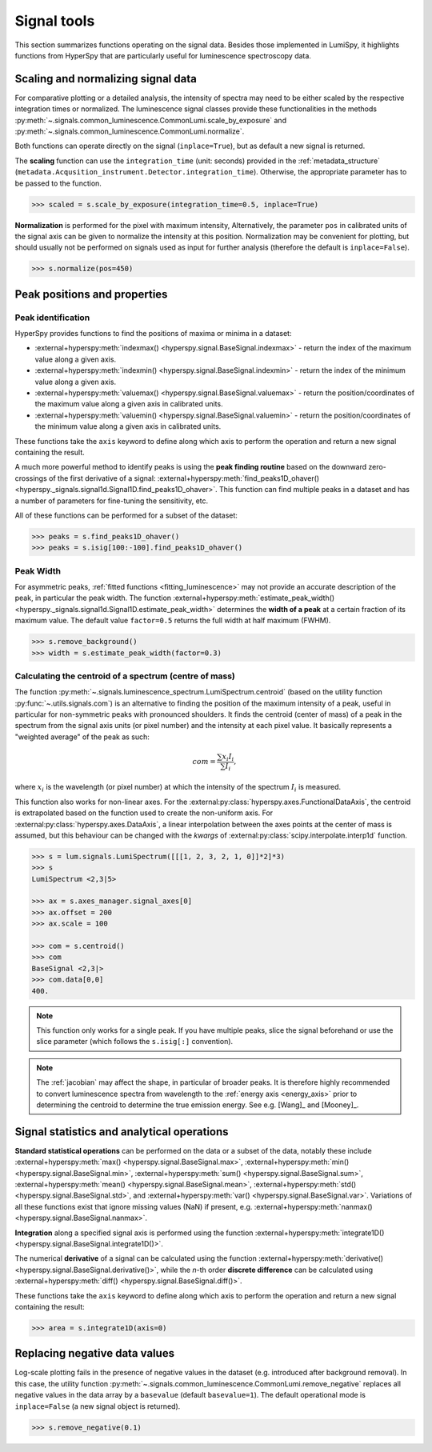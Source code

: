 .. _signal_tools:

Signal tools
************

This section summarizes functions operating on the signal data. Besides those
implemented in LumiSpy, it highlights functions from HyperSpy that are
particularly useful for luminescence spectroscopy data.


.. _scale_normalize:

Scaling and normalizing signal data
===================================

For comparative plotting or a detailed analysis, the intensity of spectra may
need to be either scaled by the respective integration times or
normalized. The luminescence signal classes provide these functionalities in the
methods :py:meth:`~.signals.common_luminescence.CommonLumi.scale_by_exposure` and 
:py:meth:`~.signals.common_luminescence.CommonLumi.normalize`.

Both functions can operate directly on the signal (``inplace=True``), but as default
a new signal is returned.

The **scaling** function can use the ``integration_time`` (unit: seconds) provided in the
:ref:`metadata_structure` (``metadata.Acqusition_instrument.Detector.integration_time``).
Otherwise, the appropriate parameter has to be passed to the function.

.. code-block:: python

    >>> scaled = s.scale_by_exposure(integration_time=0.5, inplace=True)

**Normalization** is performed for the pixel with maximum intensity, Alternatively,
the parameter ``pos`` in calibrated units of the signal axis can be given to
normalize the intensity at this position. Normalization may be convenient for
plotting, but should usually not be performed on signals used as input for further
analysis (therefore the default is ``inplace=False``). 

.. code-block:: python

    >>> s.normalize(pos=450)

.. _peak_props:

Peak positions and properties
=============================

.. _find_peaks:

Peak identification
-------------------

HyperSpy provides functions to find the positions of maxima or minima in a
dataset:

- :external+hyperspy:meth:`indexmax() <hyperspy.signal.BaseSignal.indexmax>` - 
  return the index of the maximum value along a given axis.
- :external+hyperspy:meth:`indexmin() <hyperspy.signal.BaseSignal.indexmin>` - 
  return the index of the minimum value along a given axis.
- :external+hyperspy:meth:`valuemax() <hyperspy.signal.BaseSignal.valuemax>` - 
  return the position/coordinates of the maximum value along a given axis in
  calibrated units.
- :external+hyperspy:meth:`valuemin() <hyperspy.signal.BaseSignal.valuemin>` - 
  return the position/coordinates of the minimum value along a given axis in
  calibrated units.

These functions take the ``axis`` keyword to define along which axis to perform
the operation and return a new signal containing the result.

A much more powerful method to identify peaks is using the **peak finding routine**
based on the downward zero-crossings of the first derivative of a signal:
:external+hyperspy:meth:`find_peaks1D_ohaver() <hyperspy._signals.signal1d.Signal1D.find_peaks1D_ohaver>`.
This function can find multiple peaks in a dataset and has a number of parameters
for fine-tuning the sensitivity, etc.

All of these functions can be performed for a subset of the dataset:

.. code-block:: python

    >>> peaks = s.find_peaks1D_ohaver()
    >>> peaks = s.isig[100:-100].find_peaks1D_ohaver()

.. _peak_width:

Peak Width
----------

For asymmetric peaks, :ref:`fitted functions <fitting_luminescence>` may not provide
an accurate description of the peak, in particular the peak width. The function
:external+hyperspy:meth:`estimate_peak_width() <hyperspy._signals.signal1d.Signal1D.estimate_peak_width>`
determines the **width of a peak** at a certain fraction of its maximum value. The
default value ``factor=0.5`` returns the full width at half maximum (FWHM).

.. code-block:: python

    >>> s.remove_background()
    >>> width = s.estimate_peak_width(factor=0.3)


.. _centroid:

Calculating the centroid of a spectrum (centre of mass)
-------------------------------------------------------


The function :py:meth:`~.signals.luminescence_spectrum.LumiSpectrum.centroid`
(based on the utility function :py:func:`~.utils.signals.com`) is an alternative to
finding the position of the maximum intensity of a peak, useful in particular for
non-symmetric peaks with pronounced shoulders.
It finds the centroid (center of mass) of a peak in the spectrum from the signal axis
units (or pixel number) and the intensity at each pixel value. It basically represents a
"weighted average" of the peak as such:

.. math::

    com = \frac{\sum{x_i I_i}}{\sum{I_i}},

where :math:`x_i` is the wavelength (or pixel number) at which the
intensity of the spectrum :math:`I_i` is measured.

This function also works for non-linear axes. For the
:external:py:class:`hyperspy.axes.FunctionalDataAxis`, the centroid is extrapolated
based on the function used to create the non-uniform axis. For
:external:py:class:`hyperspy.axes.DataAxis`, a linear interpolation between the
axes points at the center of mass is assumed, but this behaviour can be changed
with the `kwargs` of :external:py:class:`scipy.interpolate.interp1d` function.

.. code-block:: python

    >>> s = lum.signals.LumiSpectrum([[[1, 2, 3, 2, 1, 0]]*2]*3)
    >>> s
    LumiSpectrum <2,3|5>

    >>> ax = s.axes_manager.signal_axes[0]
    >>> ax.offset = 200
    >>> ax.scale = 100

    >>> com = s.centroid()
    >>> com
    BaseSignal <2,3|>
    >>> com.data[0,0] 
    400.

.. Note::

    This function only works for a single peak. If you have multiple peaks,
    slice the signal beforehand or use the slice parameter (which follows the
    ``s.isig[:]`` convention).

.. Note::

    The :ref:`jacobian` may affect the shape, in particular of broader peaks.
    It is therefore highly recommended to convert luminescence spectra from
    wavelength to the :ref:`energy axis <energy_axis>` prior to determining
    the centroid to determine the true emission energy.
    See e.g. [Wang]_ and [Mooney]_.

Signal statistics and analytical operations
===========================================

**Standard statistical operations** can be performed on the data or a subset of the
data, notably these include 
:external+hyperspy:meth:`max() <hyperspy.signal.BaseSignal.max>`,
:external+hyperspy:meth:`min() <hyperspy.signal.BaseSignal.min>`,
:external+hyperspy:meth:`sum() <hyperspy.signal.BaseSignal.sum>`,
:external+hyperspy:meth:`mean() <hyperspy.signal.BaseSignal.mean>`,
:external+hyperspy:meth:`std() <hyperspy.signal.BaseSignal.std>`, and
:external+hyperspy:meth:`var() <hyperspy.signal.BaseSignal.var>`. Variations of
all these functions exist that ignore missing values (NaN) if present, e.g.
:external+hyperspy:meth:`nanmax() <hyperspy.signal.BaseSignal.nanmax>`.

**Integration** along a specified signal axis is performed using the function 
:external+hyperspy:meth:`integrate1D() <hyperspy.signal.BaseSignal.integrate1D()>`.

The numerical **derivative** of a signal can be calculated using the function
:external+hyperspy:meth:`derivative() <hyperspy.signal.BaseSignal.derivative()>`,
while the *n*-th order **discrete difference** can be calculated using
:external+hyperspy:meth:`diff() <hyperspy.signal.BaseSignal.diff()>`.

These functions take the ``axis`` keyword to define along which axis to perform
the operation and return a new signal containing the result:

.. code-block:: python

    >>> area = s.integrate1D(axis=0)


.. _remove_negative:

Replacing negative data values
==============================

Log-scale plotting fails in the presence of negative values in the dataset 
(e.g. introduced after background removal). In this case, the utility function
:py:meth:`~.signals.common_luminescence.CommonLumi.remove_negative` replaces
all negative values in the data array by a ``basevalue`` (default ``basevalue=1``).
The default operational mode is ``inplace=False`` (a new signal object is returned).

.. code-block:: python

    >>> s.remove_negative(0.1)

